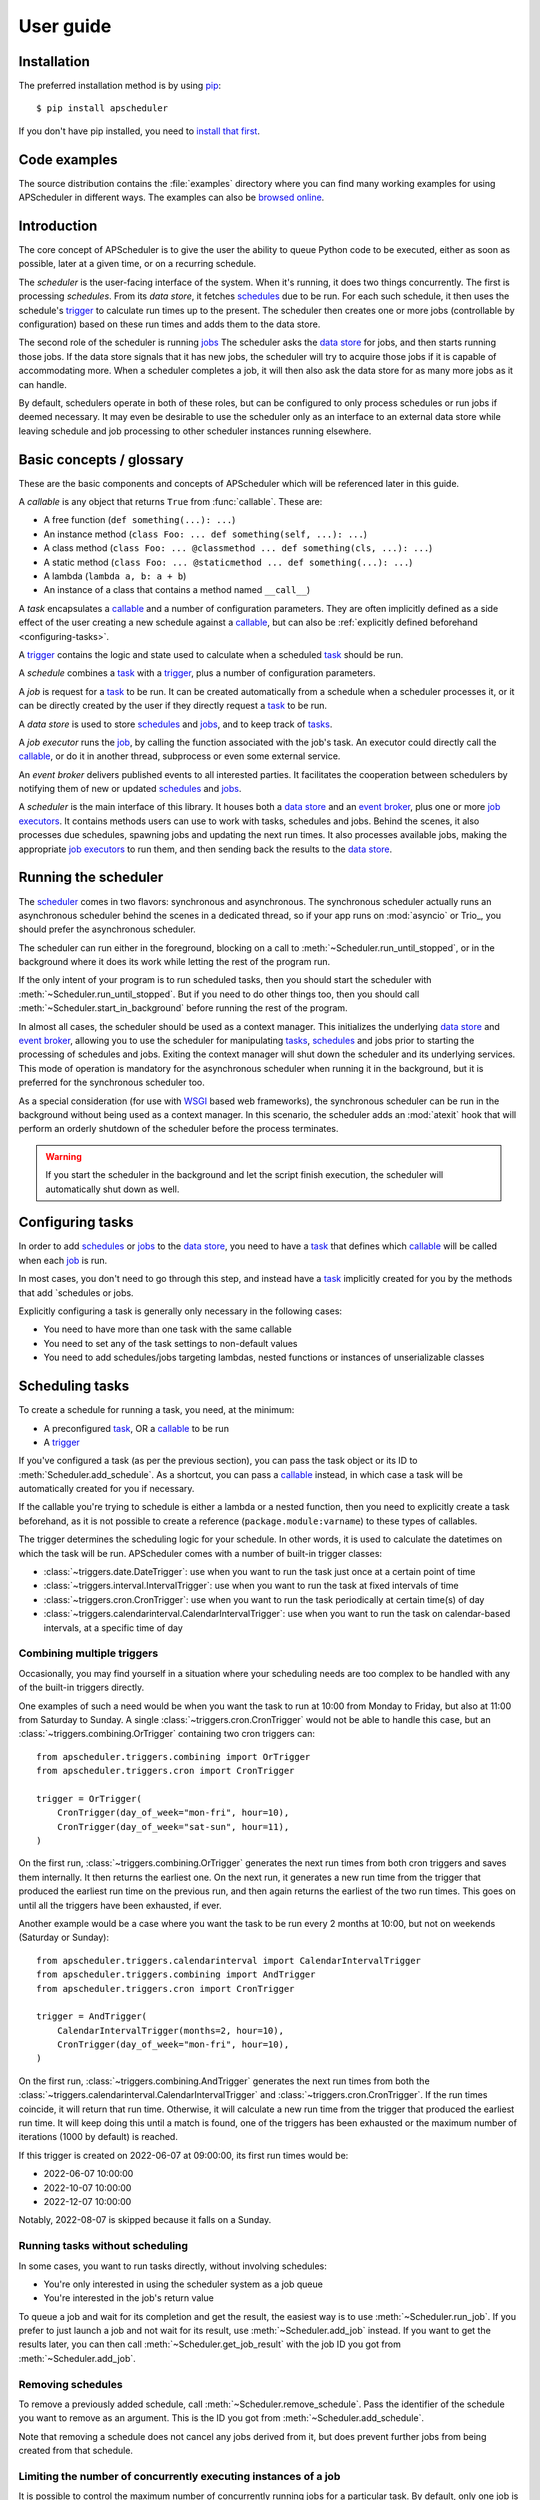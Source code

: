 ##########
User guide
##########

.. py:currentmodule:: apscheduler

Installation
============

The preferred installation method is by using `pip <http://pypi.python.org/pypi/pip/>`_::

    $ pip install apscheduler

If you don't have pip installed, you need to
`install that first <https://pip.pypa.io/en/stable/installation/>`_.


Code examples
=============

The source distribution contains the :file:`examples` directory where you can find many
working examples for using APScheduler in different ways. The examples can also be
`browsed online
<https://github.com/agronholm/apscheduler/tree/master/examples/?at=master>`_.


Introduction
============

The core concept of APScheduler is to give the user the ability to queue Python code to
be executed, either as soon as possible, later at a given time, or on a recurring
schedule.

The *scheduler* is the user-facing interface of the system. When it's running, it does
two things concurrently. The first is processing *schedules*. From its *data store*,
it fetches `schedules <schedule>`_ due to be run. For each such schedule, it then uses
the schedule's trigger_ to calculate run times up to the present. The scheduler then
creates one or more jobs (controllable by configuration) based on these run times and
adds them to the data store.

The second role of the scheduler is running `jobs <job>`_ The scheduler asks the
`data store`_ for jobs, and then starts running those jobs. If the data store signals
that it has new jobs, the scheduler will try to acquire those jobs if it is capable of
accommodating more. When a scheduler completes a job, it will then also ask the data
store for as many more jobs as it can handle.

By default, schedulers operate in both of these roles, but can be configured to only
process schedules or run jobs if deemed necessary. It may even be desirable to use the
scheduler only as an interface to an external data store while leaving schedule and job
processing to other scheduler instances running elsewhere.

Basic concepts / glossary
=========================

These are the basic components and concepts of APScheduler which will be referenced
later in this guide.

.. _callable:

A *callable* is any object that returns ``True`` from :func:`callable`. These are:

* A free function (``def something(...): ...``)
* An instance method (``class Foo: ... def something(self, ...): ...``)
* A class method (``class Foo: ... @classmethod ... def something(cls, ...): ...``)
* A static method (``class Foo: ... @staticmethod ... def something(...): ...``)
* A lambda (``lambda a, b: a + b``)
* An instance of a class that contains a method named ``__call__``)

.. _task:

A *task* encapsulates a callable_ and a number of configuration parameters. They are
often implicitly defined as a side effect of the user creating a new schedule against a
callable_, but can also be :ref:`explicitly defined beforehand <configuring-tasks>`.

.. _trigger:

A trigger_ contains the logic and state used to calculate when a scheduled task_ should
be run.

.. _schedule:

A *schedule* combines a task_ with a trigger_, plus a number of configuration
parameters.

.. _job:

A *job* is request for a task_ to be run. It can be created automatically from a
schedule when a scheduler processes it, or it can be directly created by the user if
they directly request a task_ to be run.

.. _data store:

A *data store* is used to store `schedules <schedule>`_ and `jobs <job>`_, and to keep
track of `tasks <task>`_.

.. _job executor:

A *job executor* runs the job_, by calling the function associated with the job's task.
An executor could directly call the callable_, or do it in another thread, subprocess or
even some external service.

.. _event broker:

An *event broker* delivers published events to all interested parties. It facilitates
the cooperation between schedulers by notifying them of new or updated
`schedules <schedule>`_ and `jobs <job>`_.

.. _scheduler:

A *scheduler* is the main interface of this library. It houses both a `data store`_ and
an `event broker`_, plus one or more `job executors <job executor>`_. It contains
methods users can use to work with tasks, schedules and jobs. Behind the scenes, it also
processes due schedules, spawning jobs and updating the next run times. It also
processes available jobs, making the appropriate `job executors <job executor>`_ to run
them, and then sending back the results to the `data store`_.

Running the scheduler
=====================

The scheduler_ comes in two flavors: synchronous and asynchronous. The synchronous
scheduler actually runs an asynchronous scheduler behind the scenes in a dedicated
thread, so if your app runs on :mod:`asyncio` or Trio_, you should prefer the
asynchronous scheduler.

The scheduler can run either in the foreground, blocking on a call to
:meth:`~Scheduler.run_until_stopped`, or in the background where it does its work while
letting the rest of the program run.

If the only intent of your program is to run scheduled tasks, then you should start the
scheduler with :meth:`~Scheduler.run_until_stopped`. But if you need to do other things
too, then you should call :meth:`~Scheduler.start_in_background` before running the rest
of the program.

In almost all cases, the scheduler should be used as a context manager. This initializes
the underlying `data store`_ and `event broker`_, allowing you to use the scheduler for
manipulating `tasks <task>`_, `schedules <schedule>`_ and jobs prior to starting the
processing of schedules and jobs. Exiting the context manager will shut down the
scheduler and its underlying services. This mode of operation is mandatory for the
asynchronous scheduler when running it in the background, but it is preferred for the
synchronous scheduler too.

As a special consideration (for use with WSGI_ based web frameworks), the synchronous
scheduler can be run in the background without being used as a context manager. In this
scenario, the scheduler adds an :mod:`atexit` hook that will perform an orderly shutdown
of the scheduler before the process terminates.

.. _WSGI: https://wsgi.readthedocs.io/en/latest/what.html

.. warning:: If you start the scheduler in the background and let the script finish
   execution, the scheduler will automatically shut down as well.

.. tabs::

   .. code-tab:: python Synchronous (run in foreground)

      from apscheduler import Scheduler

      with Scheduler() as scheduler:
          # Add schedules, configure tasks here
          scheduler.run_until_stopped()

   .. code-tab:: python Synchronous (background thread; preferred method)

      from apscheduler import Scheduler

      with Scheduler() as scheduler:
          # Add schedules, configure tasks here
          scheduler.start_in_background()

   .. code-tab:: python Synchronous (background thread; WSGI alternative)

      from apscheduler import Scheduler

      scheduler = Scheduler()
      # Add schedules, configure tasks here
      scheduler.start_in_background()

   .. code-tab:: python Asynchronous (run in foreground)

      import asyncio

      from apscheduler import AsyncScheduler

      async def main():
          async with AsyncScheduler() as scheduler:
              # Add schedules, configure tasks here
              await scheduler.run_until_stopped()

     asyncio.run(main())

   .. code-tab:: python Asynchronous (background task)

      import asyncio

      from apscheduler import AsyncScheduler

      async def main():
          async with AsyncScheduler() as scheduler:
              # Add schedules, configure tasks here
              await scheduler.start_in_background()

     asyncio.run(main())

.. _configuring-tasks:

Configuring tasks
=================

In order to add `schedules <schedule>`_ or `jobs <job>`_ to the `data store`_, you need
to have a task_ that defines which callable_ will be called when each job_ is run.

In most cases, you don't need to go through this step, and instead have a task_
implicitly created for you by the methods that add `schedules or jobs.

Explicitly configuring a task is generally only necessary in the following cases:

* You need to have more than one task with the same callable
* You need to set any of the task settings to non-default values
* You need to add schedules/jobs targeting lambdas, nested functions or instances of
  unserializable classes

Scheduling tasks
================

To create a schedule for running a task, you need, at the minimum:

* A preconfigured task_, OR a callable_ to be run
* A trigger_

If you've configured a task (as per the previous section), you can pass the task object
or its ID to :meth:`Scheduler.add_schedule`. As a shortcut, you can pass a callable_
instead, in which case a task will be automatically created for you if necessary.

If the callable you're trying to schedule is either a lambda or a nested function, then
you need to explicitly create a task beforehand, as it is not possible to create a
reference (``package.module:varname``) to these types of callables.

The trigger determines the scheduling logic for your schedule. In other words, it is
used to calculate the datetimes on which the task will be run. APScheduler comes with a
number of built-in trigger classes:

* :class:`~triggers.date.DateTrigger`:
  use when you want to run the task just once at a certain point of time
* :class:`~triggers.interval.IntervalTrigger`:
  use when you want to run the task at fixed intervals of time
* :class:`~triggers.cron.CronTrigger`:
  use when you want to run the task periodically at certain time(s) of day
* :class:`~triggers.calendarinterval.CalendarIntervalTrigger`:
  use when you want to run the task on calendar-based intervals, at a specific time of
  day

Combining multiple triggers
---------------------------

Occasionally, you may find yourself in a situation where your scheduling needs are too
complex to be handled with any of the built-in triggers directly.

One examples of such a need would be when you want the task to run at 10:00 from Monday
to Friday, but also at 11:00 from Saturday to Sunday.
A single :class:`~triggers.cron.CronTrigger` would not be able to handle
this case, but an :class:`~triggers.combining.OrTrigger` containing two cron
triggers can::

    from apscheduler.triggers.combining import OrTrigger
    from apscheduler.triggers.cron import CronTrigger

    trigger = OrTrigger(
        CronTrigger(day_of_week="mon-fri", hour=10),
        CronTrigger(day_of_week="sat-sun", hour=11),
    )

On the first run, :class:`~triggers.combining.OrTrigger` generates the next
run times from both cron triggers and saves them internally. It then returns the
earliest one. On the next run, it generates a new run time from the trigger that
produced the earliest run time on the previous run, and then again returns the earliest
of the two run times. This goes on until all the triggers have been exhausted, if ever.

Another example would be a case where you want the task to be run every 2 months at
10:00, but not on weekends (Saturday or Sunday)::

    from apscheduler.triggers.calendarinterval import CalendarIntervalTrigger
    from apscheduler.triggers.combining import AndTrigger
    from apscheduler.triggers.cron import CronTrigger

    trigger = AndTrigger(
        CalendarIntervalTrigger(months=2, hour=10),
        CronTrigger(day_of_week="mon-fri", hour=10),
    )

On the first run, :class:`~triggers.combining.AndTrigger` generates the next
run times from both the
:class:`~triggers.calendarinterval.CalendarIntervalTrigger` and
:class:`~triggers.cron.CronTrigger`. If the run times coincide, it will
return that run time. Otherwise, it will calculate a new run time from the trigger that
produced the earliest run time. It will keep doing this until a match is found, one of
the triggers has been exhausted or the maximum number of iterations (1000 by default) is
reached.

If this trigger is created on 2022-06-07 at 09:00:00, its first run times would be:

* 2022-06-07 10:00:00
* 2022-10-07 10:00:00
* 2022-12-07 10:00:00

Notably, 2022-08-07 is skipped because it falls on a Sunday.

Running tasks without scheduling
--------------------------------

In some cases, you want to run tasks directly, without involving schedules:

* You're only interested in using the scheduler system as a job queue
* You're interested in the job's return value

To queue a job and wait for its completion and get the result, the easiest way is to
use :meth:`~Scheduler.run_job`. If you prefer to just launch
a job and not wait for its result, use
:meth:`~Scheduler.add_job` instead. If you want to get the
results later, you can then call
:meth:`~Scheduler.get_job_result` with the job ID you got
from :meth:`~Scheduler.add_job`.

Removing schedules
------------------

To remove a previously added schedule, call
:meth:`~Scheduler.remove_schedule`. Pass the identifier of
the schedule you want to remove as an argument. This is the ID you got from
:meth:`~Scheduler.add_schedule`.

Note that removing a schedule does not cancel any jobs derived from it, but does prevent
further jobs from being created from that schedule.

Limiting the number of concurrently executing instances of a job
----------------------------------------------------------------

It is possible to control the maximum number of concurrently running jobs for a
particular task. By default, only one job is allowed to be run for every task.
This means that if the job is about to be run but there is another job for the same task
still running, the later job is terminated with the outcome of
:attr:`~JobOutcome.missed_start_deadline`.

To allow more jobs to be concurrently running for a task, pass the desired maximum
number as the ``max_running_jobs`` keyword argument to :meth:`~Scheduler.add_schedule`.

Controlling how much a job can be started late
----------------------------------------------

Some tasks are time sensitive, and should not be run at all if they fail to be started
on time (like, for example, if the scheduler(s) were down while they were supposed to be
running the scheduled jobs). You can control this time limit with the
``misfire_grace_time`` option passed to :meth:`~Scheduler.add_schedule`. A scheduler
that acquires the job then checks if the current time is later than the deadline
(run time + misfire grace time) and if it is, it skips the execution of the job and
releases it with the outcome of :attr:`~JobOutcome.missed_start_deadline`.

Controlling how jobs are queued from schedules
----------------------------------------------

In most cases, when a scheduler processes a schedule, it queues a new job using the
run time currently marked for the schedule. Then it updates the next run time using the
schedule's trigger and releases the schedule back to the data store. But sometimes a
situation occurs where the schedule did not get processed often or quickly enough, and
one or more next run times produced by the trigger are actually in the past.

In a situation like that, the scheduler needs to decide what to do: to queue a job for
every run time produced, or to *coalesce* them all into a single job, effectively just
kicking off a single job. To control this, pass the ``coalesce`` argument to
:meth:`~Scheduler.add_schedule`.

The possible values are:

* :data:`~CoalescePolicy.latest`: queue exactly one job, using the
  **latest** run time as the designated run time
* :data:`~CoalescePolicy.earliest`: queue exactly one job, using the
  **earliest** run time as the designated run time
* :data:`~CoalescePolicy.all`: queue one job for **each** of the calculated
  run times

The biggest difference between the first two options is how the designated run time, and
by extension, the starting deadline for the job is selected. With the first option,
the job is less likely to be skipped due to being started late since the latest of all
the collected run times is used for the deadline calculation.

As explained in the previous section, the starting
deadline is *misfire grace time*
affects the newly queued job.

Context variables
=================

Schedulers provide certain `context variables`_ available to the tasks being run:

* The current (synchronous) scheduler: :data:`~current_scheduler`
* The current asynchronous scheduler: :data:`~current_async_scheduler`
* Information about the job being currently run: :data:`~current_job`

Here's an example::

    from apscheduler import current_job

    def my_task_function():
        job_info = current_job.get().id
        print(
            f"This is job {job_info.id} and was spawned from schedule "
            f"{job_info.schedule_id}"
        )

.. _context variables: :mod:`contextvars`

.. _scheduler-events:

Subscribing to events
=====================

Schedulers have the ability to notify listeners when some event occurs in the scheduler
system. Examples of such events would be schedulers or workers starting up or shutting
down, or schedules or jobs being created or removed from the data store.

To listen to events, you need a callable_ that takes a single positional argument
which is the event object. Then, you need to decide which events you're interested in:

.. tabs::

    .. code-tab:: python Synchronous

        from apscheduler import Event, JobAcquired, JobReleased

        def listener(event: Event) -> None:
            print(f"Received {event.__class__.__name__}")

        scheduler.subscribe(listener, {JobAcquired, JobReleased})

    .. code-tab:: python Asynchronous

        from apscheduler import Event, JobAcquired, JobReleased

        async def listener(event: Event) -> None:
            print(f"Received {event.__class__.__name__}")

        scheduler.subscribe(listener, {JobAcquired, JobReleased})

This example subscribes to the :class:`~JobAcquired` and
:class:`~JobReleased` event types. The callback will receive an event of
either type, and prints the name of the class of the received event.

Asynchronous schedulers and workers support both synchronous and asynchronous callbacks,
but their synchronous counterparts only support synchronous callbacks.

When **distributed** event brokers (that is, other than the default one) are being used,
events other than the ones relating to the life cycles of schedulers and workers, will
be sent to all schedulers and workers connected to that event broker.

Clean-up of expired jobs and schedules
======================================

Expired job results and finished schedules are, by default, automatically cleaned up by
each running scheduler on 15 minute intervals (counting from the scheduler's start
time). This can be adjusted (or disabled entirely) through the ``cleanup_interval``
configuration option.

Deployment
==========

Using persistent data stores
----------------------------

The default data store, :class:`~datastores.memory.MemoryDataStore`, stores
data only in memory so all the schedules and jobs that were added to it will be erased
if the process crashes.

When you need your schedules and jobs to survive the application shutting down, you need
to use a *persistent data store*. Such data stores do have additional considerations,
compared to the memory data store:

* Task arguments must be *serializable*
* You must either trust the data store, or use an alternate *serializer*
* A *conflict policy* and an *explicit identifier* must be defined for schedules that
  are added at application startup

These requirements warrant some explanation. The first point means that since persisting
data means saving it externally, either in a file or sending to a database server, all
the objects involved are converted to bytestrings. This process is called
*serialization*. By default, this is done using :mod:`pickle`, which guarantees the best
compatibility but is notorious for being vulnerable to simple injection attacks. This
brings us to the second point. If you cannot be sure that nobody can maliciously alter
the externally stored serialized data, it would be best to use another serializer. The
built-in alternatives are:

* :class:`~serializers.cbor.CBORSerializer`
* :class:`~serializers.json.JSONSerializer`

The former requires the cbor2_ library, but supports a wider variety of types natively.
The latter has no dependencies but has very limited support for different types.

The third point relates to situations where you're essentially adding the same schedule
to the data store over and over again. If you don't specify a static identifier for
the schedules added at the start of the application, you will end up with an increasing
number of redundant schedules doing the same thing, which is probably not what you want.
To that end, you will need to come up with some identifying name which will ensure that
the same schedule will not be added over and over again (as data stores are required to
enforce the uniqueness of schedule identifiers). You'll also need to decide what to do
if the schedule already exists in the data store (that is, when the application is
started the second time) by passing the ``conflict_policy`` argument. Usually you want
the :data:`~ConflictPolicy.replace` option, which replaces the existing
schedule with the new one.

.. seealso:: You can find practical examples of persistent data stores in the
    :file:`examples/standalone` directory (``async_postgres.py`` and
    ``async_mysql.py``).

.. _cbor2: https://pypi.org/project/cbor2/

Using multiple schedulers
-------------------------

There are several situations in which you would want to run several schedulers against
the same data store at once:

* Running a server application (usually a web app) with multiple worker processes
* You need fault tolerance (scheduling will continue even if a node or process running
  a scheduler goes down)

When you have multiple schedulers running at once, they need to be able to coordinate
their efforts so that the schedules don't get processed more than once and the
schedulers know when to wake up even if another scheduler added the next due schedule to
the data store. To this end, a shared *event broker* must be configured.

.. seealso:: You can find practical examples of data store sharing in the
    :file:`examples/web` directory.

Using a scheduler without running it
------------------------------------

Some deployment scenarios may warrant the use of a scheduler for only interfacing with
an external data store, for things like configuring tasks, adding schedules or queuing
jobs. One such practical use case is a web application that needs to run heavy
computations elsewhere so they don't cause performance issues with the web application
itself.

You can then run one or more schedulers against the same data store and event broker
elsewhere where they don't disturb the web application. These schedulers will do all the
heavy lifting like processing schedules and running jobs.

.. seealso:: A practical example of this separation of concerns can be found in the
    :file:`examples/separate_worker` directory.

.. _troubleshooting:

Troubleshooting
===============

If something isn't working as expected, it will be helpful to increase the logging level
of the ``apscheduler`` logger to the ``DEBUG`` level.

If you do not yet have logging enabled in the first place, you can do this::

    import logging

    logging.basicConfig()
    logging.getLogger('apscheduler').setLevel(logging.DEBUG)

This should provide lots of useful information about what's going on inside the
scheduler and/or worker.

Also make sure that you check the :doc:`faq` section to see if your problem already has
a solution.

Reporting bugs
==============

A `bug tracker <https://github.com/agronholm/apscheduler/issues>`_ is provided by
GitHub.

Getting help
============

If you have problems or other questions, you can either:

* Ask in the `apscheduler <https://gitter.im/apscheduler/Lobby>`_ room on Gitter
* Post a question on `GitHub discussions`_, or
* Post a question on StackOverflow_ and add the ``apscheduler`` tag

.. _GitHub discussions: https://github.com/agronholm/apscheduler/discussions/categories/q-a
.. _StackOverflow: http://stackoverflow.com/questions/tagged/apscheduler
